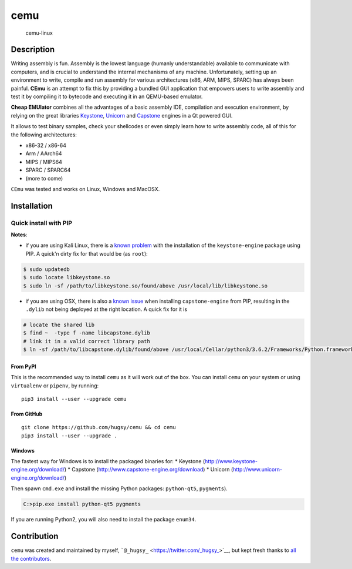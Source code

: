 cemu
====

.. figure:: https://i.imgur.com/1vep3WM.png
   :alt: cemu-linux

   cemu-linux

Description
-----------

Writing assembly is fun. Assembly is the lowest language (humanly
understandable) available to communicate with computers, and is crucial
to understand the internal mechanisms of any machine. Unfortunately,
setting up an environment to write, compile and run assembly for various
architectures (x86, ARM, MIPS, SPARC) has always been painful. **CEmu**
is an attempt to fix this by providing a bundled GUI application that
empowers users to write assembly and test it by compiling it to bytecode
and executing it in an QEMU-based emulator.

**Cheap EMUlator** combines all the advantages of a basic assembly IDE,
compilation and execution environment, by relying on the great libraries
`Keystone <https://github.com/keystone-engine/keystone>`__,
`Unicorn <https://github.com/unicorn-engine/unicorn/>`__ and
`Capstone <https://github.com/aquynh/capstone>`__ engines in a Qt
powered GUI.

It allows to test binary samples, check your shellcodes or even simply
learn how to write assembly code, all of this for the following
architectures:

-  x86-32 / x86-64
-  Arm / AArch64
-  MIPS / MIPS64
-  SPARC / SPARC64
-  (more to come)

``CEmu`` was tested and works on Linux, Windows and MacOSX.

Installation
------------

Quick install with PIP
~~~~~~~~~~~~~~~~~~~~~~

**Notes**:

-  if you are using Kali Linux, there is a `known
   problem <https://github.com/keystone-engine/keystone/issues/235>`__
   with the installation of the ``keystone-engine`` package using PIP. A
   quick'n dirty fix for that would be (as ``root``):

.. code:: bash

    $ sudo updatedb
    $ sudo locate libkeystone.so
    $ sudo ln -sf /path/to/libkeystone.so/found/above /usr/local/lib/libkeystone.so

-  if you are using OSX, there is also a `known
   issue <https://github.com/aquynh/capstone/issues/74>`__ when
   installing ``capstone-engine`` from PIP, resulting in the ``.dylib``
   not being deployed at the right location. A quick fix for it is

.. code:: bash

    # locate the shared lib
    $ find ~  -type f -name libcapstone.dylib
    # link it in a valid correct library path
    $ ln -sf /path/to/libcapstone.dylib/found/above /usr/local/Cellar/python3/3.6.2/Frameworks/Python.framework/Versions/3.6/lib/python3.6/site-packages/capstone/libcapstone.dylib

From PyPI
^^^^^^^^^

This is the recommended way to install ``cemu`` as it will work out of
the box. You can install ``cemu`` on your system or using ``virtualenv``
or ``pipenv``, by running:

::

    pip3 install --user --upgrade cemu

From GitHub
^^^^^^^^^^^

::

    git clone https://github.com/hugsy/cemu && cd cemu
    pip3 install --user --upgrade .



Windows
^^^^^^^

The fastest way for Windows is to install the packaged binaries for: \*
Keystone (http://www.keystone-engine.org/download/) \* Capstone
(http://www.capstone-engine.org/download) \* Unicorn
(http://www.unicorn-engine.org/download/)

Then spawn ``cmd.exe`` and install the missing Python packages:
``python-qt5``, ``pygments``).

.. code:: bash

    C:>pip.exe install python-qt5 pygments

If you are running Python2, you will also need to install the package
``enum34``.

Contribution
------------

``cemu`` was created and maintained by myself,
```@_hugsy_`` <https://twitter.com/_hugsy_>`__, but kept fresh thanks to
`all the
contributors <https://github.com/hugsy/cemu/graphs/contributors>`__.
